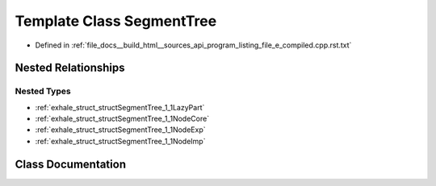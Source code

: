 .. _exhale_class_classSegmentTree:

Template Class SegmentTree
==========================

- Defined in :ref:`file_docs__build_html__sources_api_program_listing_file_e_compiled.cpp.rst.txt`


Nested Relationships
--------------------


Nested Types
************

- :ref:`exhale_struct_structSegmentTree_1_1LazyPart`
- :ref:`exhale_struct_structSegmentTree_1_1NodeCore`
- :ref:`exhale_struct_structSegmentTree_1_1NodeExp`
- :ref:`exhale_struct_structSegmentTree_1_1NodeImp`


Class Documentation
-------------------


.. doxygenclass:: SegmentTree
   :members:
   :protected-members:
   :undoc-members:
